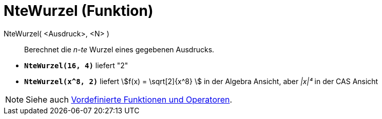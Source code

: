 = NteWurzel (Funktion)
:page-en: Nroot_Function
ifdef::env-github[:imagesdir: /de/modules/ROOT/assets/images]

NteWurzel( <Ausdruck>, <N> )::
  Berechnet die _n-te_ Wurzel eines gegebenen Ausdrucks.

[EXAMPLE]
====

* *`++NteWurzel(16, 4)++`* liefert "2"
* *`++NteWurzel(x^8, 2)++`* liefert stem:[f(x) = \sqrt[2\]{x^8} ] in der Algebra Ansicht, aber _|x|⁴_ in der CAS
Ansicht

====

[NOTE]
====

Siehe auch xref:/Vordefinierte_Funktionen_und_Operatoren.adoc[Vordefinierte Funktionen und Operatoren].

====
